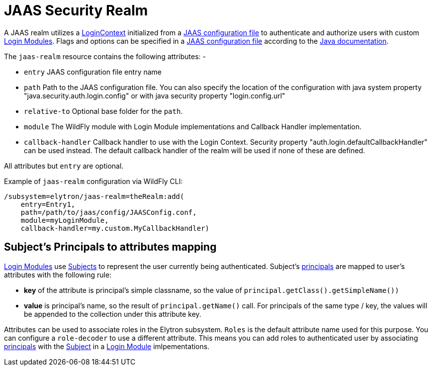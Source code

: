[[jaas-security-realm]]
= JAAS Security Realm

A JAAS realm utilizes a https://docs.oracle.com/en/java/javase/17/docs/api/java.base/javax/security/auth/login/LoginContext.html[LoginContext] initialized from a https://docs.oracle.com/en/java/javase/17/security/appendix-b-jaas-login-configuration-file.html[JAAS configuration file] to authenticate and authorize users with custom https://docs.oracle.com/en/java/javase/17/docs/api/java.base/javax/security/auth/spi/LoginModule.html[Login Modules]. Flags and options can be specified in a https://docs.oracle.com/en/java/javase/17/security/appendix-b-jaas-login-configuration-file.html[JAAS configuration file] according to the https://docs.oracle.com/en/java/javase/17/security/appendix-b-jaas-login-configuration-file.html[Java documentation].

The `jaas-realm` resource contains the following attributes: -

 * `entry` JAAS configuration file entry name
 * `path` Path to the JAAS configuration file. You can also specify the location of the configuration with java system property "java.security.auth.login.config" or with java security property "login.config.url"
 * `relative-to` Optional base folder for the `path`.
 * `module` The WildFly module with Login Module implementations and Callback Handler implementation.
 * `callback-handler` Callback handler to use with the Login Context. Security property "auth.login.defaultCallbackHandler" can be used instead. The default callback handler of the realm will be used if none of these are defined.

All attributes but `entry` are optional.

Example of `jaas-realm` configuration via WildFly CLI:

[source,options="nowrap"]
----
/subsystem=elytron/jaas-realm=theRealm:add(
    entry=Entry1,
    path=/path/to/jaas/config/JAASConfig.conf,
    module=myLoginModule,
    callback-handler=my.custom.MyCallbackHandler)
----


== Subject's Principals to attributes mapping

https://docs.oracle.com/en/java/javase/17/docs/api/java.base/javax/security/auth/spi/LoginModule.html[Login Modules] use https://docs.oracle.com/en/java/javase/17/docs/api/java.base/javax/security/auth/Subject.html[Subjects] to represent the user currently being authenticated. Subject's
https://docs.oracle.com/en/java/javase/17/docs/api/java.base/java/security/Principal.html[principals] are mapped to user's attributes with the following rule:

 * *key* of the attribute is principal’s simple classname, so the value of `principal.getClass().getSimpleName())`

 * *value* is principal’s name, so the result of `principal.getName()` call. For principals of the same type / key, the values will be appended to the collection under this attribute key.

Attributes can be used to associate roles in the Elytron subsystem. `Roles` is the default attribute name used for this purpose. You can configure a `role-decoder` to use a different attribute. This means you can add roles to authenticated user by associating https://docs.oracle.com/en/java/javase/17/docs/api/java.base/java/security/Principal.html[principals] with the https://docs.oracle.com/en/java/javase/17/docs/api/java.base/javax/security/auth/Subject.html[Subject] in a https://docs.oracle.com/en/java/javase/17/docs/api/java.base/javax/security/auth/spi/LoginModule.html[Login Module] imlpementations.
